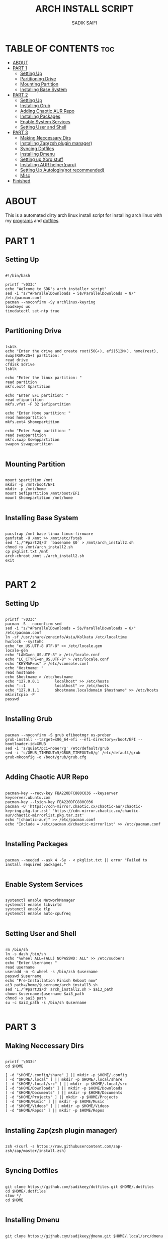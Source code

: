 #+TITLE: ARCH INSTALL SCRIPT
#+AUTHOR: SADIK SAIFI
#+PROPERTY: header-args :tangle arch_install.sh

* TABLE OF CONTENTS :toc:
- [[#about][ABOUT]]
- [[#part-1][PART 1]]
  - [[#setting-up][Setting Up]]
  - [[#partitioning-drive][Partitioning Drive]]
  - [[#mounting-partition][Mounting Partition]]
  - [[#installing-base-system][Installing Base System]]
- [[#part-2][PART 2]]
  - [[#setting-up-1][Setting Up]]
  - [[#installing-grub][Installing Grub]]
  - [[#adding-chaotic-aur-repo][Adding Chaotic AUR Repo]]
  - [[#installing-packages][Installing Packages]]
  - [[#enable-system-services][Enable System Services]]
  - [[#setting-user-and-shell][Setting User and Shell]]
- [[#part-3][PART 3]]
  - [[#making-neccessary-dirs][Making Neccessary Dirs]]
  - [[#installing-zapzsh-plugin-manager][Installing Zap(zsh plugin manager)]]
  - [[#syncing-dotfiles][Syncing Dotfiles]]
  - [[#installing-dmenu][Installing Dmenu]]
  - [[#setting-up-xorg-stuff][Setting up Xorg stuff]]
  - [[#installing-aur-helperparu][Installing AUR helper(paru)]]
  - [[#setting-up-autologinnot-recommended][Setting Up Autologin(not recommended)]]
  - [[#misc][Misc]]
- [[#finished][Finished]]

* ABOUT
This is a automated dirty arch linux install script for installing arch linux with my [[./pkglist.txt][programs]] and [[https://github.com/sadikeey/dotfiles][dotfiles]].

* PART 1

** Setting Up

#+begin_src shell

  #!/bin/bash

  printf '\033c'
  echo "Welcome to SDK's arch installer script"
  sed -i "s/^#ParallelDownloads = 5$/ParallelDownloads = 8/" /etc/pacman.conf
  pacman --noconfirm -Sy archlinux-keyring
  loadkeys us
  timedatectl set-ntp true

#+end_src

** Partitioning Drive

#+begin_src shell

  lsblk
  echo "Enter the drive and create root(50G+), efi(512M+), home(rest), swap(RAMx2G+) partition: "
  read drive
  cfdisk $drive 
  lsblk

  echo "Enter the linux partition: "
  read partition
  mkfs.ext4 $partition 

  echo "Enter EFI partition: "
  read efipartition
  mkfs.vfat -F 32 $efipartition

  echo "Enter Home partition: "
  read homepartition
  mkfs.ext4 $homepartition

  echo "Enter Swap partition: "
  read swappartition
  mkfs.swap $swappartition
  swapon $swappartition

#+end_src

** Mounting Partition

#+begin_src shell

  mount $partition /mnt 
  mkdir -p /mnt/boot/EFI
  mkdir -p /mnt/home
  mount $efipartition /mnt/boot/EFI 
  mount $homepartition /mnt/home 

#+end_src

** Installing Base System

#+begin_src shell

  pacstrap /mnt base linux linux-firmware
  genfstab -U /mnt >> /mnt/etc/fstab
  sed '1,/^#part2$/d' `basename $0` > /mnt/arch_install2.sh
  chmod +x /mnt/arch_install2.sh
  cp pkglist.txt /mnt
  arch-chroot /mnt ./arch_install2.sh
  exit 

#+end_src

* PART 2

** Setting Up 

#+begin_src shell

  printf '\033c'
  pacman -S --noconfirm sed
  sed -i "s/^#ParallelDownloads = 5$/ParallelDownloads = 8/" /etc/pacman.conf
  ln -sf /usr/share/zoneinfo/Asia/Kolkata /etc/localtime
  hwclock --systohc
  echo "en_US.UTF-8 UTF-8" >> /etc/locale.gen
  locale-gen
  echo "LANG=en_US.UTF-8" > /etc/locale.conf
  echo "LC_CTYPE=en_US.UTF-8" > /etc/locale.conf
  echo "KEYMAP=us" > /etc/vconsole.conf
  echo "Hostname: "
  read hostname
  echo $hostname > /etc/hostname
  echo "127.0.0.1       localhost" >> /etc/hosts
  echo "::1             localhost" >> /etc/hosts
  echo "127.0.1.1       $hostname.localdomain $hostname" >> /etc/hosts
  mkinitcpio -P
  passwd

#+end_src

** Installing Grub

#+begin_src shell

  pacman --noconfirm -S grub efibootmgr os-prober
  grub-install --target=x86_64-efi --efi-directory=/boot/EFI --bootloader-id=GRUB
  sed -i 's/quiet/pci=noaer/g' /etc/default/grub
  sed -i 's/GRUB_TIMEOUT=5/GRUB_TIMEOUT=0/g' /etc/default/grub
  grub-mkconfig -o /boot/grub/grub.cfg

#+end_src

** Adding Chaotic AUR Repo

#+begin_src shell

  pacman-key --recv-key FBA220DFC880C036 --keyserver keyserver.ubuntu.com
  pacman-key --lsign-key FBA220DFC880C036
  pacman -U 'https://cdn-mirror.chaotic.cx/chaotic-aur/chaotic-keyring.pkg.tar.zst' 'https://cdn-mirror.chaotic.cx/chaotic-aur/chaotic-mirrorlist.pkg.tar.zst'
  echo "[chaotic-aur]" >> /etc/pacman.conf
  echo "Include = /etc/pacman.d/chaotic-mirrorlist" >> /etc/pacman.conf

#+end_src

** Installing Packages

#+begin_src shell

  pacman --needed --ask 4 -Sy - < pkglist.txt || error "Failed to install required packages."

#+end_src


** Enable System Services

#+begin_src shell

  systemctl enable NetworkManager 
  systemctl enable libvirtd
  systemctl enable tlp 
  systemctl enable auto-cpufreq

#+end_src

** Setting User and Shell

#+begin_src shell

  rm /bin/sh
  ln -s dash /bin/sh
  echo "%wheel ALL=(ALL) NOPASSWD: ALL" >> /etc/sudoers
  echo "Enter Username: "
  read username
  useradd -m -G wheel -s /bin/zsh $username
  passwd $username
  echo "Pre-Installation Finish Reboot now"
  ai3_path=/home/$username/arch_install3.sh
  sed '1,/^#part3$/d' arch_install2.sh > $ai3_path
  chown $username:$username $ai3_path
  chmod +x $ai3_path
  su -c $ai3_path -s /bin/sh $username

#+end_src

* PART 3

** Making Neccessary Dirs

#+begin_src shell

  printf '\033c'
  cd $HOME

  [ -d "$HOME/.config/share" ] || mkdir -p $HOME/.config
  [ -d "$HOME/.local" ] || mkdir -p $HOME/.local/share
  [ -d "$HOME/.local/src" ] || mkdir -p $HOME/.local/src
  [ -d "$HOME/Downloads" ] || mkdir -p $HOME/Downloads
  [ -d "$HOME/Documents" ] || mkdir -p $HOME/Documents
  [ -d "$HOME/Projects" ] || mkdir -p $HOME/Projects
  [ -d "$HOME/Music" ] || mkdir -p $HOME/Music
  [ -d "$HOME/Videos" ] || mkdir -p $HOME/Videos
  [ -d "$HOME/Repos" ] || mkdir -p $HOME/Repos

#+end_src


** Installing Zap(zsh plugin manager)

#+begin_src shell

  zsh <(curl -s https://raw.githubusercontent.com/zap-zsh/zap/master/install.zsh)

#+end_src

** Syncing Dotfiles

#+begin_src shell

  git clone https://github.com/sadikeey/dotfiles.git $HOME/.dotfiles
  cd $HOME/.dotfiles
  stow */
  cd $HOME

#+end_src

** Installing Dmenu

#+begin_src shell

  git clone https://github.com/sadikeey/dmenu.git $HOME/.local/src/dmenu
  sudo make -C ~/.local/src/dmenu install

#+end_src

** Setting up Xorg stuff

#+begin_src shell

  [ -d "/etc/X11/xorg.conf.d" ] || sudo mkdir -p /etc/X11/xorg.conf.d
  sudo cp $HOME/.dotfiles/.misc/configs/etc-X11-xorg.conf.d/* /etc/X11/xorg.conf.d/

#+end_src

** Installing AUR helper(paru)

#+begin_src shell

  git clone --depth=1 https://aur.archlinux.org/paru-bin.git $HOME/paru-bin
  cd $HOME/paru-bin
  sudo makepkg -si
  cd $HOME
  rm -rf $HOME/paru-bin

#+end_src

*** Installing packages from aur

#+begin_src shell
  paru -S devour google-java-format nodejs-neovim
#+end_src

** Setting Up Autologin(not recommended)
This will login automatically without asking password, I know this is not secure but I don't care.

#+begin_src shell

  [ -d "/etc/systemd/system/getty@tty1.service.d/" ] || sudo mkdir -p /etc/systemd/system/getty@tty1.service.d/
  sudo touch /etc/systemd/system/getty@tty1.service.d/autologin.conf
  sudo echo "[Service]"
  sudo echo "ExecStart="
  sudo echo "ExecStart=-/sbin/agetty -o '-p -f -- \\u' --noclear --autologin sdk %I $TERM"
  sudo echo "Type=simple"

#+end_src

** Misc

#+begin_src shell

  # Setting Wallpaper
  cp $HOME/.dotfiles/.misc/wall.jpg $HOME/.config/

#+end_src

* Finished

#+begin_src shell

  echo "#################################################"
  echo "## You have successfully installed the system! ##"
  echo "#################################################"

  exit 

#+end_src



















